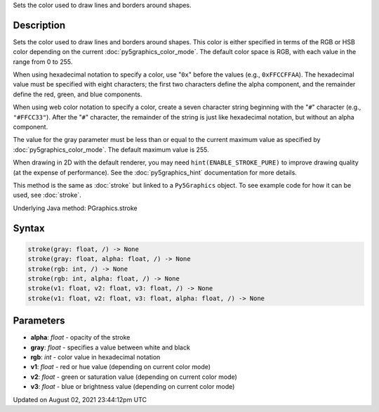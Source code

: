 .. title: Py5Graphics.stroke()
.. slug: py5graphics_stroke
.. date: 2021-08-02 23:44:12 UTC+00:00
.. tags:
.. category:
.. link:
.. description: py5 Py5Graphics.stroke() documentation
.. type: text

Sets the color used to draw lines and borders around shapes.

Description
===========

Sets the color used to draw lines and borders around shapes. This color is either specified in terms of the RGB or HSB color depending on the current :doc:`py5graphics_color_mode`. The default color space is RGB, with each value in the range from 0 to 255.

When using hexadecimal notation to specify a color, use "``0x``" before the values (e.g., ``0xFFCCFFAA``). The hexadecimal value must be specified with eight characters; the first two characters define the alpha component, and the remainder define the red, green, and blue components.

When using web color notation to specify a color, create a seven character string beginning with the "``#``" character (e.g., ``"#FFCC33"``). After the "``#``" character, the remainder of the string is just like hexadecimal notation, but without an alpha component.

The value for the gray parameter must be less than or equal to the current maximum value as specified by :doc:`py5graphics_color_mode`. The default maximum value is 255.

When drawing in 2D with the default renderer, you may need ``hint(ENABLE_STROKE_PURE)`` to improve drawing quality (at the expense of performance). See the :doc:`py5graphics_hint` documentation for more details.

This method is the same as :doc:`stroke` but linked to a ``Py5Graphics`` object. To see example code for how it can be used, see :doc:`stroke`.

Underlying Java method: PGraphics.stroke

Syntax
======

.. code:: python

    stroke(gray: float, /) -> None
    stroke(gray: float, alpha: float, /) -> None
    stroke(rgb: int, /) -> None
    stroke(rgb: int, alpha: float, /) -> None
    stroke(v1: float, v2: float, v3: float, /) -> None
    stroke(v1: float, v2: float, v3: float, alpha: float, /) -> None

Parameters
==========

* **alpha**: `float` - opacity of the stroke
* **gray**: `float` - specifies a value between white and black
* **rgb**: `int` - color value in hexadecimal notation
* **v1**: `float` - red or hue value (depending on current color mode)
* **v2**: `float` - green or saturation value (depending on current color mode)
* **v3**: `float` - blue or brightness value (depending on current color mode)


Updated on August 02, 2021 23:44:12pm UTC

